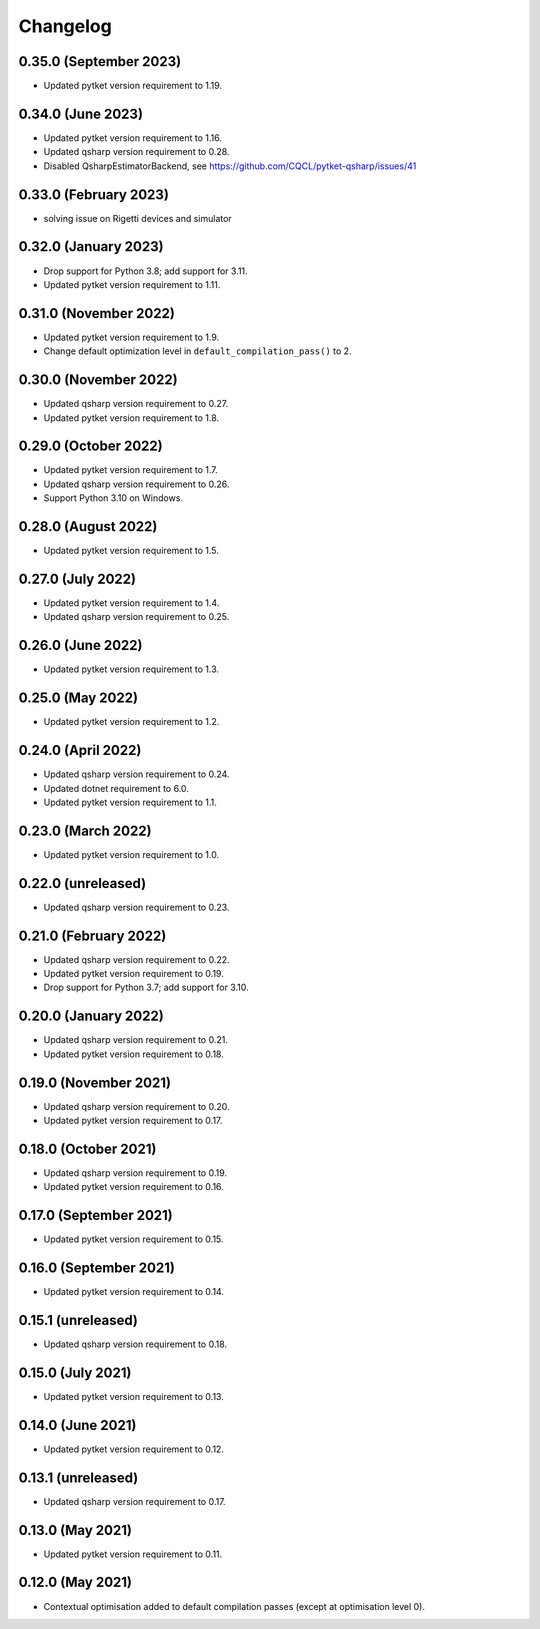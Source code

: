 Changelog
~~~~~~~~~

0.35.0 (September 2023)
-----------------------

* Updated pytket version requirement to 1.19.

0.34.0 (June 2023)
------------------

* Updated pytket version requirement to 1.16.
* Updated qsharp version requirement to 0.28.
* Disabled QsharpEstimatorBackend, see https://github.com/CQCL/pytket-qsharp/issues/41

0.33.0 (February 2023)
----------------------

* solving issue on Rigetti devices and simulator

0.32.0 (January 2023)
---------------------

* Drop support for Python 3.8; add support for 3.11.
* Updated pytket version requirement to 1.11.

0.31.0 (November 2022)
----------------------

* Updated pytket version requirement to 1.9.
* Change default optimization level in
  ``default_compilation_pass()`` to 2.

0.30.0 (November 2022)
----------------------

* Updated qsharp version requirement to 0.27.
* Updated pytket version requirement to 1.8.

0.29.0 (October 2022)
---------------------

* Updated pytket version requirement to 1.7.
* Updated qsharp version requirement to 0.26.
* Support Python 3.10 on Windows.

0.28.0 (August 2022)
--------------------

* Updated pytket version requirement to 1.5.

0.27.0 (July 2022)
------------------

* Updated pytket version requirement to 1.4.
* Updated qsharp version requirement to 0.25.

0.26.0 (June 2022)
------------------

* Updated pytket version requirement to 1.3.

0.25.0 (May 2022)
-----------------

* Updated pytket version requirement to 1.2.

0.24.0 (April 2022)
-------------------

* Updated qsharp version requirement to 0.24.
* Updated dotnet requirement to 6.0.
* Updated pytket version requirement to 1.1.

0.23.0 (March 2022)
-------------------

* Updated pytket version requirement to 1.0.

0.22.0 (unreleased)
-------------------

* Updated qsharp version requirement to 0.23.

0.21.0 (February 2022)
----------------------

* Updated qsharp version requirement to 0.22.
* Updated pytket version requirement to 0.19.
* Drop support for Python 3.7; add support for 3.10.

0.20.0 (January 2022)
---------------------

* Updated qsharp version requirement to 0.21.
* Updated pytket version requirement to 0.18.

0.19.0 (November 2021)
----------------------

* Updated qsharp version requirement to 0.20.
* Updated pytket version requirement to 0.17.

0.18.0 (October 2021)
---------------------

* Updated qsharp version requirement to 0.19.
* Updated pytket version requirement to 0.16.

0.17.0 (September 2021)
-----------------------

* Updated pytket version requirement to 0.15.

0.16.0 (September 2021)
-----------------------

* Updated pytket version requirement to 0.14.

0.15.1 (unreleased)
-------------------

* Updated qsharp version requirement to 0.18.

0.15.0 (July 2021)
------------------

* Updated pytket version requirement to 0.13.

0.14.0 (June 2021)
------------------

* Updated pytket version requirement to 0.12.

0.13.1 (unreleased)
-------------------

* Updated qsharp version requirement to 0.17.

0.13.0 (May 2021)
-----------------

* Updated pytket version requirement to 0.11.

0.12.0 (May 2021)
-----------------

* Contextual optimisation added to default compilation passes (except at optimisation level 0).
